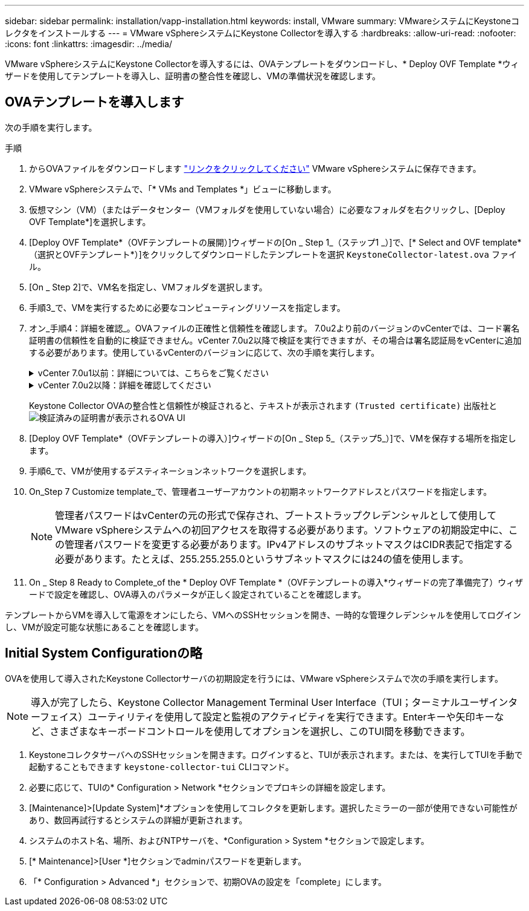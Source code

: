 ---
sidebar: sidebar 
permalink: installation/vapp-installation.html 
keywords: install, VMware 
summary: VMwareシステムにKeystoneコレクタをインストールする 
---
= VMware vSphereシステムにKeystone Collectorを導入する
:hardbreaks:
:allow-uri-read: 
:nofooter: 
:icons: font
:linkattrs: 
:imagesdir: ../media/


[role="lead"]
VMware vSphereシステムにKeystone Collectorを導入するには、OVAテンプレートをダウンロードし、* Deploy OVF Template *ウィザードを使用してテンプレートを導入し、証明書の整合性を確認し、VMの準備状況を確認します。



== OVAテンプレートを導入します

次の手順を実行します。

.手順
. からOVAファイルをダウンロードします https://keystone.netapp.com/downloads/KeystoneCollector-latest.ova["リンクをクリックしてください"^] VMware vSphereシステムに保存できます。
. VMware vSphereシステムで、「* VMs and Templates *」ビューに移動します。
. 仮想マシン（VM）（またはデータセンター（VMフォルダを使用していない場合）に必要なフォルダを右クリックし、[Deploy OVF Template*]を選択します。
. [Deploy OVF Template*（OVFテンプレートの展開）]ウィザードの[On _ Step 1_（ステップ1 _）]で、[* Select and OVF template*（選択とOVFテンプレート*）]をクリックしてダウンロードしたテンプレートを選択 `KeystoneCollector-latest.ova` ファイル。
. [On _ Step 2]で、VM名を指定し、VMフォルダを選択します。
. 手順3_で、VMを実行するために必要なコンピューティングリソースを指定します。
. オン_手順4：詳細を確認_。OVAファイルの正確性と信頼性を確認します。
7.0u2より前のバージョンのvCenterでは、コード署名証明書の信頼性を自動的に検証できません。vCenter 7.0u2以降で検証を実行できますが、その場合は署名認証局をvCenterに追加する必要があります。使用しているvCenterのバージョンに応じて、次の手順を実行します。
+
.vCenter 7.0u1以前：詳細については、こちらをご覧ください
[%collapsible]
====
vCenterでOVAファイルの内容の整合性が検証され、OVAファイルに含まれるファイルに対して有効なコード署名ダイジェストが提供されていることが確認されます。ただし、コード署名証明書の信頼性は検証されません。整合性を確認するには、完全な署名ダイジェスト証明書をダウンロードし、Keystoneによって公開されているパブリック証明書に対してその証明書を検証する必要があります。

.. [*Publisher*]リンクをクリックして、完全な署名ダイジェスト証明書をダウンロードします。
.. から_Keystone Billing_public証明書をダウンロードします https://keystone.netapp.com/downloads/OVA-SSL-NetApp-Keystone-20221101.pem["リンクをクリックしてください"^]。
.. OpenSSLを使用して、OVA署名証明書のパブリック証明書との信頼性を確認します。
`openssl verify -CAfile OVA-SSL-NetApp-Keystone-20221101.pem keystone-collector.cert`


====
+
.vCenter 7.0u2以降：詳細を確認してください
[%collapsible]
====
7.0u2以降のバージョンのvCenterでは、有効なコード署名ダイジェストを指定した場合に、OVAファイルの内容の整合性とコード署名証明書の信頼性を検証できます。vCenterのルート信頼ストアにはVMware証明書のみが格納されています。NetAppは認証局としてEntrustを使用しているため、これらの証明書をvCenter信頼ストアに追加する必要があります。

.. コード署名CA証明書をEntrustからダウンロードします https://web.entrust.com/subca-certificates/OVCS2-CSBR1-crosscert.cer["こちらをご覧ください"^]。
.. の手順に従います `Resolution` このナレッジベース（KB）記事のセクション： https://kb.vmware.com/s/article/84240[]。


====
+
Keystone Collector OVAの整合性と信頼性が検証されると、テキストが表示されます `(Trusted certificate)` 出版社と
image:ova-deploy.png["検証済みの証明書が表示されるOVA UI"]

. [Deploy OVF Template*（OVFテンプレートの導入）]ウィザードの[On _ Step 5_（ステップ5_）]で、VMを保存する場所を指定します。
. 手順6_で、VMが使用するデスティネーションネットワークを選択します。
. On_Step 7 Customize template_で、管理者ユーザーアカウントの初期ネットワークアドレスとパスワードを指定します。
+

NOTE: 管理者パスワードはvCenterの元の形式で保存され、ブートストラップクレデンシャルとして使用してVMware vSphereシステムへの初回アクセスを取得する必要があります。ソフトウェアの初期設定中に、この管理者パスワードを変更する必要があります。IPv4アドレスのサブネットマスクはCIDR表記で指定する必要があります。たとえば、255.255.255.0というサブネットマスクには24の値を使用します。

. On _ Step 8 Ready to Complete_of the * Deploy OVF Template *（OVFテンプレートの導入*ウィザードの完了準備完了）ウィザードで設定を確認し、OVA導入のパラメータが正しく設定されていることを確認します。


テンプレートからVMを導入して電源をオンにしたら、VMへのSSHセッションを開き、一時的な管理クレデンシャルを使用してログインし、VMが設定可能な状態にあることを確認します。



== Initial System Configurationの略

OVAを使用して導入されたKeystone Collectorサーバの初期設定を行うには、VMware vSphereシステムで次の手順を実行します。


NOTE: 導入が完了したら、Keystone Collector Management Terminal User Interface（TUI；ターミナルユーザインターフェイス）ユーティリティを使用して設定と監視のアクティビティを実行できます。Enterキーや矢印キーなど、さまざまなキーボードコントロールを使用してオプションを選択し、このTUI間を移動できます。

. KeystoneコレクタサーバへのSSHセッションを開きます。ログインすると、TUIが表示されます。または、を実行してTUIを手動で起動することもできます `keystone-collector-tui` CLIコマンド。
. 必要に応じて、TUIの* Configuration > Network *セクションでプロキシの詳細を設定します。
. [Maintenance]>[Update System]*オプションを使用してコレクタを更新します。選択したミラーの一部が使用できない可能性があり、数回再試行するとシステムの詳細が更新されます。
. システムのホスト名、場所、およびNTPサーバを、*Configuration > System *セクションで設定します。
. [* Maintenance]>[User *]セクションでadminパスワードを更新します。
. 「* Configuration > Advanced *」セクションで、初期OVAの設定を「complete」にします。

